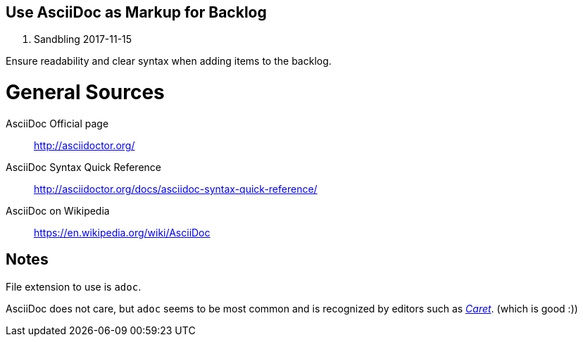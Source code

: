 == Use AsciiDoc as Markup for Backlog
E. Sandbling
2017-11-15

Ensure readability and clear syntax when adding items to the backlog.

= General Sources
AsciiDoc Official page::
http://asciidoctor.org/

AsciiDoc Syntax Quick Reference::
http://asciidoctor.org/docs/asciidoc-syntax-quick-reference/

AsciiDoc on Wikipedia::
https://en.wikipedia.org/wiki/AsciiDoc

== Notes
File extension to use is `adoc`.

AsciiDoc does not care, but `adoc` seems to be most common and is recognized by editors such as http://thomaswilburn.net/caret/[_Caret_]. (which is good :))